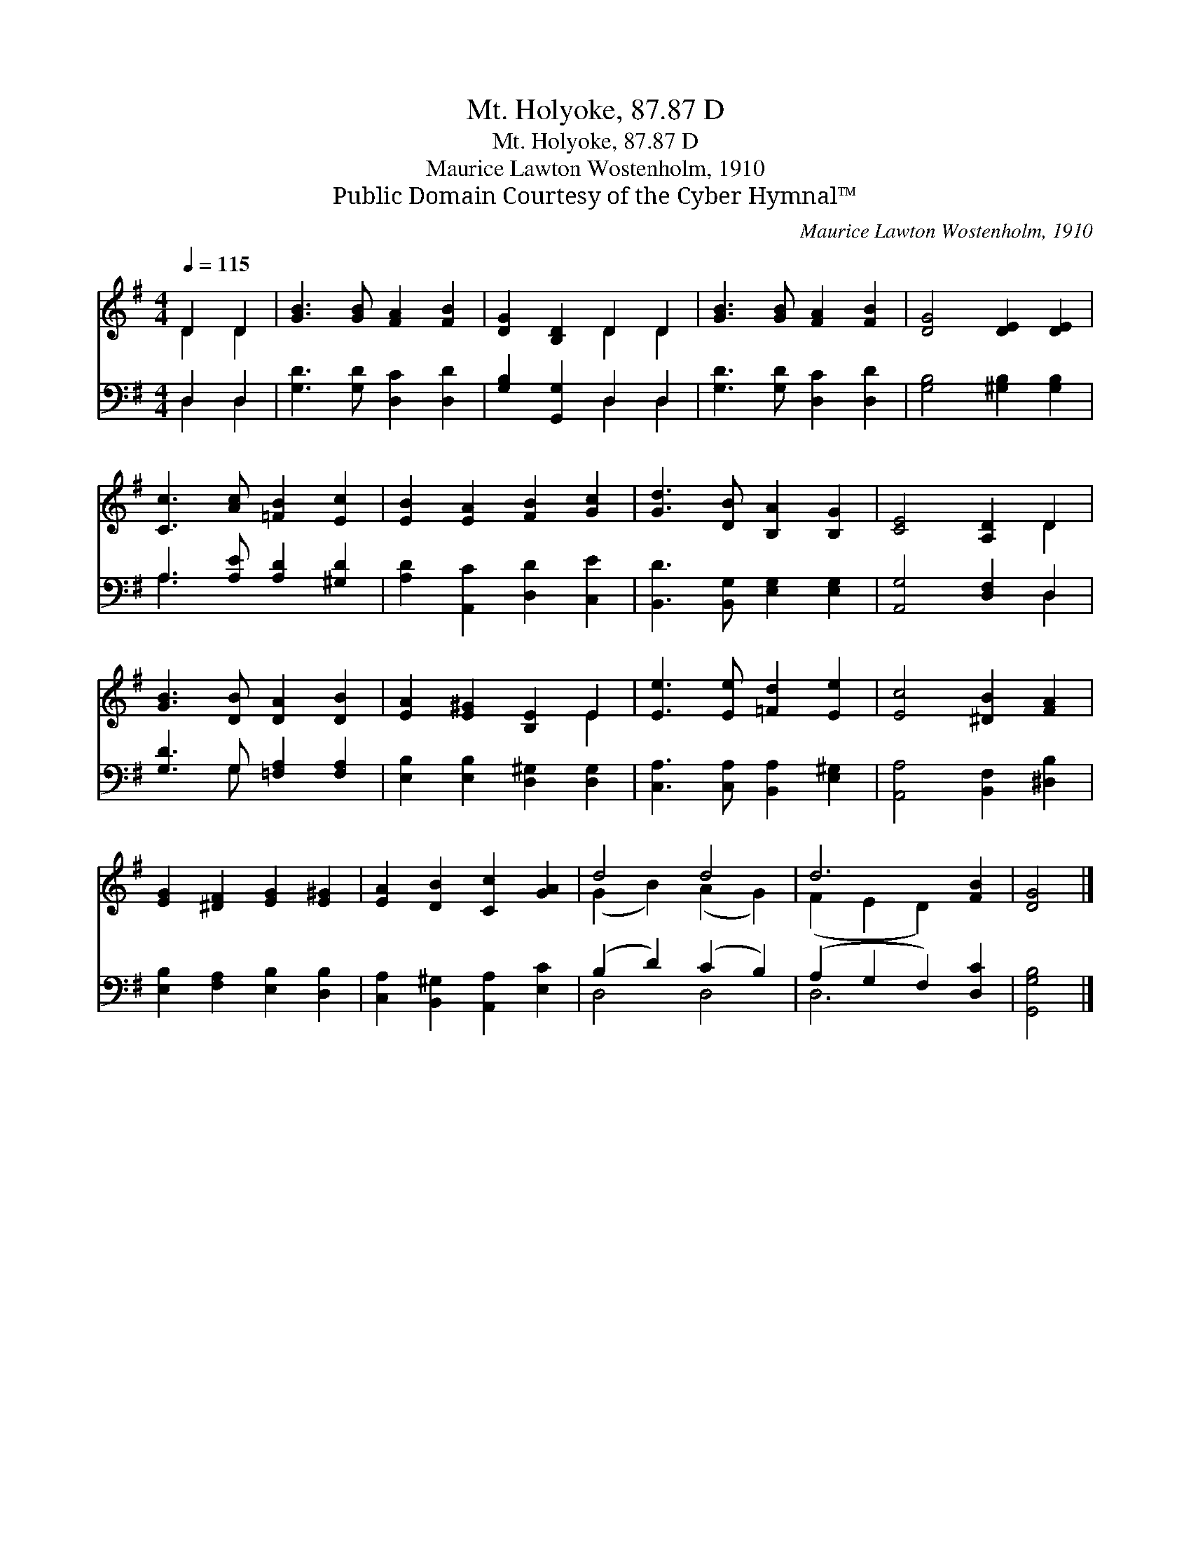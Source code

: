 X:1
T:Mt. Holyoke, 87.87 D
T:Mt. Holyoke, 87.87 D
T:Maurice Lawton Wostenholm, 1910
T:Public Domain Courtesy of the Cyber Hymnal™
C:Maurice Lawton Wostenholm, 1910
Z:Public Domain
Z:Courtesy of the Cyber Hymnal™
%%score ( 1 2 ) ( 3 4 )
L:1/8
Q:1/4=115
M:4/4
K:G
V:1 treble 
V:2 treble 
V:3 bass 
V:4 bass 
V:1
 D2 D2 | [GB]3 [GB] [FA]2 [FB]2 | [DG]2 [B,D]2 D2 D2 | [GB]3 [GB] [FA]2 [FB]2 | [DG]4 [DE]2 [DE]2 | %5
 [Cc]3 [Ac] [=FB]2 [Ec]2 | [EB]2 [EA]2 [FB]2 [Gc]2 | [Gd]3 [DB] [B,A]2 [B,G]2 | [CE]4 [A,D]2 D2 | %9
 [GB]3 [DB] [DA]2 [DB]2 | [EA]2 [E^G]2 [B,E]2 E2 | [Ee]3 [Ee] [=Fd]2 [Ee]2 | [Ec]4 [^DB]2 [FA]2 | %13
 [EG]2 [^DF]2 [EG]2 [E^G]2 | [EA]2 [DB]2 [Cc]2 [GA]2 | d4 d4 | d6 [FB]2 | [DG]4 |] %18
V:2
 D2 D2 | x8 | x4 D2 D2 | x8 | x8 | x8 | x8 | x8 | x6 D2 | x8 | x6 E2 | x8 | x8 | x8 | x8 | %15
 (G2 B2) (A2 G2) | (F2 E2 D2) x2 | x4 |] %18
V:3
 D,2 D,2 | [G,D]3 [G,D] [D,C]2 [D,D]2 | [G,B,]2 [G,,G,]2 D,2 D,2 | [G,D]3 [G,D] [D,C]2 [D,D]2 | %4
 [G,B,]4 [^G,B,]2 [G,B,]2 | A,3 [A,E] [A,D]2 [^G,D]2 | [A,D]2 [A,,C]2 [D,D]2 [C,E]2 | %7
 [B,,D]3 [B,,G,] [E,G,]2 [E,G,]2 | [A,,G,]4 [D,F,]2 D,2 | [G,D]3 G, [=F,A,]2 [F,A,]2 | %10
 [E,B,]2 [E,B,]2 [D,^G,]2 [D,G,]2 | [C,A,]3 [C,A,] [B,,A,]2 [E,^G,]2 | [A,,A,]4 [B,,F,]2 [^D,B,]2 | %13
 [E,B,]2 [F,A,]2 [E,B,]2 [D,B,]2 | [C,A,]2 [B,,^G,]2 [A,,A,]2 [E,C]2 | (B,2 D2) (C2 B,2) | %16
 (A,2 G,2 F,2) [D,C]2 | [G,,G,B,]4 |] %18
V:4
 D,2 D,2 | x8 | x4 D,2 D,2 | x8 | x8 | A,3 x5 | x8 | x8 | x6 D,2 | x3 G, x4 | x8 | x8 | x8 | x8 | %14
 x8 | D,4 D,4 | D,6 x2 | x4 |] %18

